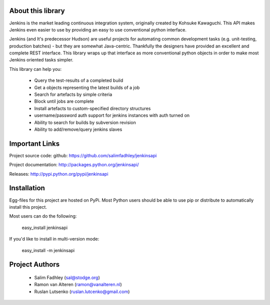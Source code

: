 About this library
==================

Jenkins is the market leading continuous integration system, originally created by Kohsuke Kawaguchi. This API makes Jenkins even easier to use by providing an easy to use conventional python interface.

Jenkins (and It's predecessor Hudson) are useful projects for automating common development tasks (e.g. unit-testing, production batches) - but they are somewhat Java-centric. Thankfully the designers have provided an excellent and complete REST interface. This library wraps up that interface as more conventional python objects in order to make most Jenkins oriented tasks simpler.

This library can help you:

 * Query the test-results of a completed build
 * Get a objects representing the latest builds of a job
 * Search for artefacts by simple criteria
 * Block until jobs are complete
 * Install artefacts to custom-specified directory structures
 * username/password auth support for jenkins instances with auth turned on
 * Ability to search for builds by subversion revision
 * Ability to add/remove/query jenkins slaves

Important Links
===============

Project source code: github: https://github.com/salimfadhley/jenkinsapi

Project documentation: http://packages.python.org/jenkinsapi/

Releases: http://pypi.python.org/pypi/jenkinsapi

Installation
============

Egg-files for this project are hosted on PyPi. Most Python users should be able to use pip or distribute to automatically install this project.

Most users can do the following:

    easy_install jenkinsapi

If you'd like to install in multi-version mode:

    easy_install -m jenkinsapi

Project Authors
===============

 * Salim Fadhley (sal@stodge.org) 
 * Ramon van Alteren (ramon@vanalteren.nl) 
 * Ruslan Lutsenko (ruslan.lutcenko@gmail.com) 


